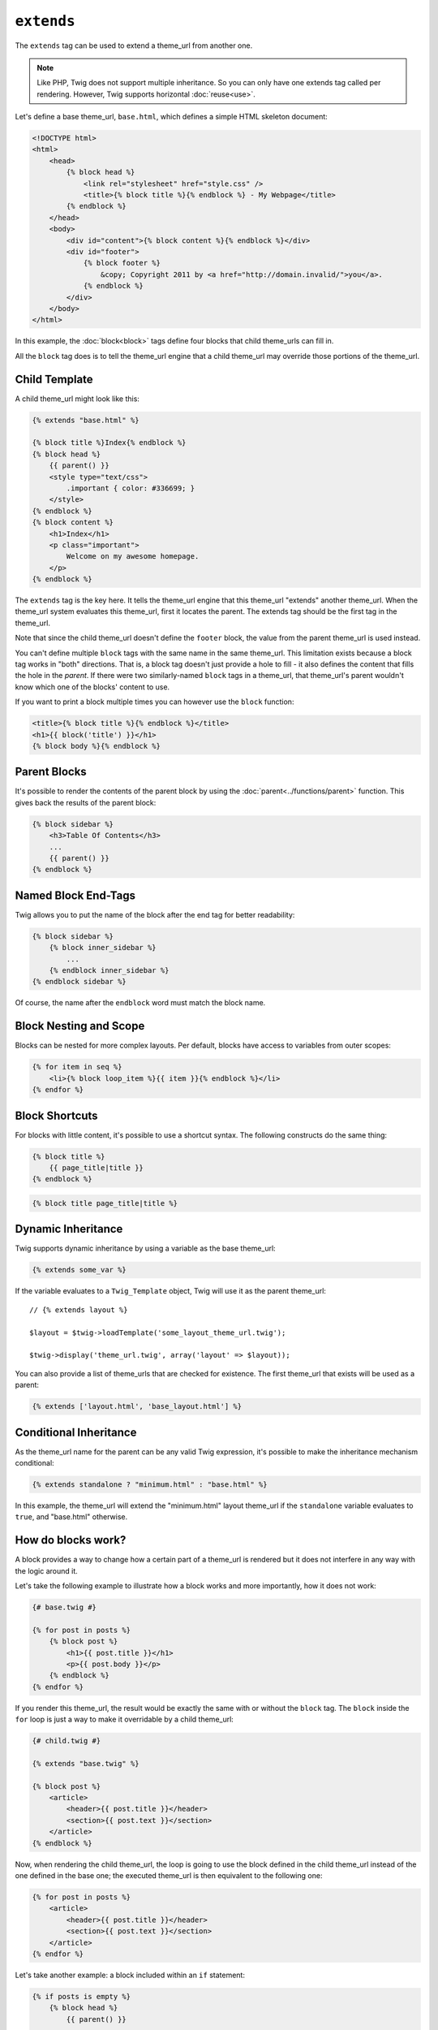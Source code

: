 ``extends``
===========

The ``extends`` tag can be used to extend a theme_url from another one.

.. note::

    Like PHP, Twig does not support multiple inheritance. So you can only have
    one extends tag called per rendering. However, Twig supports horizontal
    :doc:`reuse<use>`.

Let's define a base theme_url, ``base.html``, which defines a simple HTML
skeleton document:

.. code-block:: html+jinja

    <!DOCTYPE html>
    <html>
        <head>
            {% block head %}
                <link rel="stylesheet" href="style.css" />
                <title>{% block title %}{% endblock %} - My Webpage</title>
            {% endblock %}
        </head>
        <body>
            <div id="content">{% block content %}{% endblock %}</div>
            <div id="footer">
                {% block footer %}
                    &copy; Copyright 2011 by <a href="http://domain.invalid/">you</a>.
                {% endblock %}
            </div>
        </body>
    </html>

In this example, the :doc:`block<block>` tags define four blocks that child
theme_urls can fill in.

All the ``block`` tag does is to tell the theme_url engine that a child
theme_url may override those portions of the theme_url.

Child Template
--------------

A child theme_url might look like this:

.. code-block:: jinja

    {% extends "base.html" %}

    {% block title %}Index{% endblock %}
    {% block head %}
        {{ parent() }}
        <style type="text/css">
            .important { color: #336699; }
        </style>
    {% endblock %}
    {% block content %}
        <h1>Index</h1>
        <p class="important">
            Welcome on my awesome homepage.
        </p>
    {% endblock %}

The ``extends`` tag is the key here. It tells the theme_url engine that this
theme_url "extends" another theme_url. When the theme_url system evaluates this
theme_url, first it locates the parent. The extends tag should be the first tag
in the theme_url.

Note that since the child theme_url doesn't define the ``footer`` block, the
value from the parent theme_url is used instead.

You can't define multiple ``block`` tags with the same name in the same
theme_url. This limitation exists because a block tag works in "both"
directions. That is, a block tag doesn't just provide a hole to fill - it also
defines the content that fills the hole in the *parent*. If there were two
similarly-named ``block`` tags in a theme_url, that theme_url's parent wouldn't
know which one of the blocks' content to use.

If you want to print a block multiple times you can however use the
``block`` function:

.. code-block:: jinja

    <title>{% block title %}{% endblock %}</title>
    <h1>{{ block('title') }}</h1>
    {% block body %}{% endblock %}

Parent Blocks
-------------

It's possible to render the contents of the parent block by using the
:doc:`parent<../functions/parent>` function. This gives back the results of
the parent block:

.. code-block:: jinja

    {% block sidebar %}
        <h3>Table Of Contents</h3>
        ...
        {{ parent() }}
    {% endblock %}

Named Block End-Tags
--------------------

Twig allows you to put the name of the block after the end tag for better
readability:

.. code-block:: jinja

    {% block sidebar %}
        {% block inner_sidebar %}
            ...
        {% endblock inner_sidebar %}
    {% endblock sidebar %}

Of course, the name after the ``endblock`` word must match the block name.

Block Nesting and Scope
-----------------------

Blocks can be nested for more complex layouts. Per default, blocks have access
to variables from outer scopes:

.. code-block:: jinja

    {% for item in seq %}
        <li>{% block loop_item %}{{ item }}{% endblock %}</li>
    {% endfor %}

Block Shortcuts
---------------

For blocks with little content, it's possible to use a shortcut syntax. The
following constructs do the same thing:

.. code-block:: jinja

    {% block title %}
        {{ page_title|title }}
    {% endblock %}

.. code-block:: jinja

    {% block title page_title|title %}

Dynamic Inheritance
-------------------

Twig supports dynamic inheritance by using a variable as the base theme_url:

.. code-block:: jinja

    {% extends some_var %}

If the variable evaluates to a ``Twig_Template`` object, Twig will use it as
the parent theme_url::

    // {% extends layout %}

    $layout = $twig->loadTemplate('some_layout_theme_url.twig');

    $twig->display('theme_url.twig', array('layout' => $layout));

.. versionadded:: 1.2
    The possibility to pass an array of theme_urls has been added in Twig 1.2.

You can also provide a list of theme_urls that are checked for existence. The
first theme_url that exists will be used as a parent:

.. code-block:: jinja

    {% extends ['layout.html', 'base_layout.html'] %}

Conditional Inheritance
-----------------------

As the theme_url name for the parent can be any valid Twig expression, it's
possible to make the inheritance mechanism conditional:

.. code-block:: jinja

    {% extends standalone ? "minimum.html" : "base.html" %}

In this example, the theme_url will extend the "minimum.html" layout theme_url
if the ``standalone`` variable evaluates to ``true``, and "base.html"
otherwise.

How do blocks work?
-------------------

A block provides a way to change how a certain part of a theme_url is rendered
but it does not interfere in any way with the logic around it.

Let's take the following example to illustrate how a block works and more
importantly, how it does not work:

.. code-block:: jinja

    {# base.twig #}

    {% for post in posts %}
        {% block post %}
            <h1>{{ post.title }}</h1>
            <p>{{ post.body }}</p>
        {% endblock %}
    {% endfor %}

If you render this theme_url, the result would be exactly the same with or
without the ``block`` tag. The ``block`` inside the ``for`` loop is just a way
to make it overridable by a child theme_url:

.. code-block:: jinja

    {# child.twig #}

    {% extends "base.twig" %}

    {% block post %}
        <article>
            <header>{{ post.title }}</header>
            <section>{{ post.text }}</section>
        </article>
    {% endblock %}

Now, when rendering the child theme_url, the loop is going to use the block
defined in the child theme_url instead of the one defined in the base one; the
executed theme_url is then equivalent to the following one:

.. code-block:: jinja

    {% for post in posts %}
        <article>
            <header>{{ post.title }}</header>
            <section>{{ post.text }}</section>
        </article>
    {% endfor %}

Let's take another example: a block included within an ``if`` statement:

.. code-block:: jinja

    {% if posts is empty %}
        {% block head %}
            {{ parent() }}

            <meta name="robots" content="noindex, follow">
        {% endblock head %}
    {% endif %}

Contrary to what you might think, this theme_url does not define a block
conditionally; it just makes overridable by a child theme_url the output of
what will be rendered when the condition is ``true``.

If you want the output to be displayed conditionally, use the following
instead:

.. code-block:: jinja

    {% block head %}
        {{ parent() }}

        {% if posts is empty %}
            <meta name="robots" content="noindex, follow">
        {% endif %}
    {% endblock head %}

.. seealso:: :doc:`block<../functions/block>`, :doc:`block<../tags/block>`, :doc:`parent<../functions/parent>`, :doc:`use<../tags/use>`
